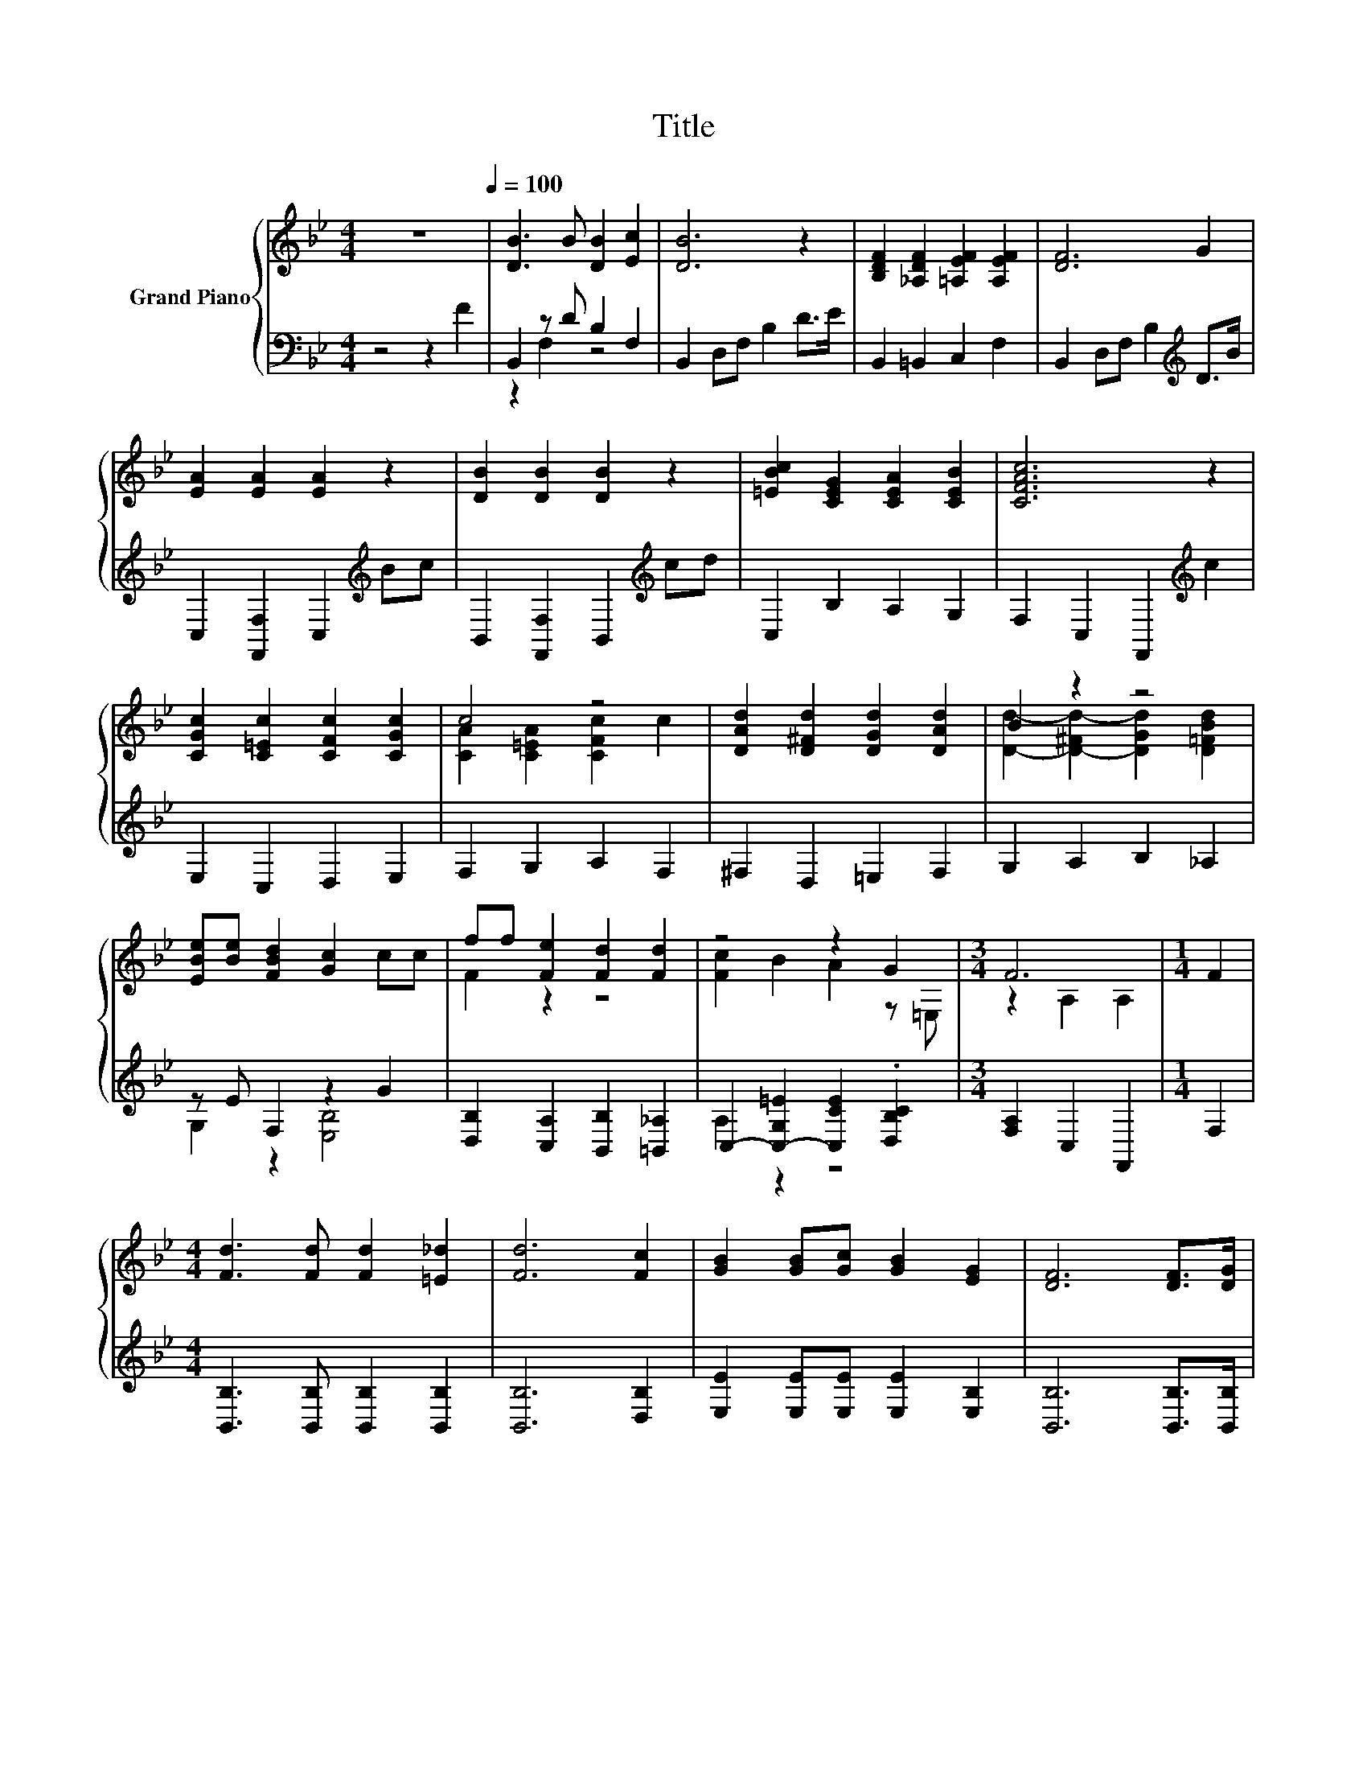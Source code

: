 X:1
T:Title
%%score { ( 1 4 5 ) | ( 2 3 ) }
L:1/8
M:4/4
K:Bb
V:1 treble nm="Grand Piano"
V:4 treble 
V:5 treble 
V:2 bass 
V:3 bass 
V:1
 z8[Q:1/4=100] | [DB]3 B [DB]2 [Ec]2 | [DB]6 z2 | [B,DF]2 [_A,DF]2 [=A,EF]2 [A,EF]2 | [DF]6 G2 | %5
 [EA]2 [EA]2 [EA]2 z2 | [DB]2 [DB]2 [DB]2 z2 | [=EBc]2 [CEG]2 [CEA]2 [CEB]2 | [CFAc]6 z2 | %9
 [CGc]2 [C=Ec]2 [CFc]2 [CGc]2 | c4 z4 | [DAd]2 [D^Fd]2 [DGd]2 [DAd]2 | B2 z2 z4 | %13
 [EBe][Be] [FBd]2 [Gc]2 cc | ff [Fe]2 [Fd]2 [Fd]2 | z4 z2 G2 |[M:3/4] F6 |[M:1/4] F2 | %18
[M:4/4] [Fd]3 [Fd] [Fd]2 [=E_d]2 | [Fd]6 [Fc]2 | [GB]2 [GB][Gc] [GB]2 [EG]2 | [DF]6 [DF]>[DG] | %22
 [EA]2 [EA]2 A2 GA | [FB]2 [FB]2 [FB]2 cd | [=Ec]2 [Fc]2 [Gc]2 [Ec]2 | c6[K:bass][K:treble] z2 | %26
 d3 [Fd] [Fd]4 | [^Fd]2 [Ac]2 .[Ac]2 z B | [Ge]3 [Ge] [GB]2 [^Fc]2 | [Fd]6 FF | %30
 G2 [FA]2 [FB]2 [Fc]2 |[M:9/8] [Fd]2 [Fe]- [Fe] [Ff]2- [Ff] [Ge]2 |[M:4/4] d d3 c2 c2 | %33
[M:3/4] [DB]6 |] %34
V:2
 z4 z2 F2 | B,,2 z D B,2 F,2 | B,,2 D,F, B,2 D>E | B,,2 =B,,2 C,2 F,2 | %4
 B,,2 D,F, B,2[K:treble] D>B | C,2 [F,,F,]2 C,2[K:treble] Bc | B,,2 [F,,F,]2 B,,2[K:treble] cd | %7
 C,2 B,2 A,2 G,2 | F,2 C,2 F,,2[K:treble] c2 | E,2 C,2 D,2 E,2 | F,2 G,2 A,2 F,2 | %11
 ^F,2 D,2 =E,2 F,2 | G,2 A,2 B,2 _A,2 | z E F,2 z2 G2 | [D,B,]2 [C,A,]2 [B,,B,]2 [=B,,_A,]2 | %15
 C,2- [C,-G,=E]2 [C,CE]2 .[D,B,C]2 |[M:3/4] [F,A,]2 C,2 F,,2 |[M:1/4] F,2 | %18
[M:4/4] [B,,B,]3 [B,,B,] [B,,B,]2 [B,,B,]2 | [B,,B,]6 [D,B,]2 | [E,E]2 [E,E][E,E] [E,E]2 [E,B,]2 | %21
 [B,,B,]6 [B,,B,]>[B,,B,] | [C,F,]2 [C,F,]2 [F,CE]2 [E,CF]2 | %23
 [D,B,]2 [D,B,]2 [D,B,]2 [C,A,][B,,B,] | [C,B,]2 [D,B,]2 [E,B,]2 [C,B,]2 | [A,F]6 z2 | %26
 [B,,B,]3 [B,,B,] [B,,B,]4 | [D,A,]2 [^F,D]2[K:treble] [G,D][G,DG][K:bass] [=F,D]2 | %28
 [E,B,]3 [E,B,] [E,B,]2 [E,B,]2 | [B,,B,]6 [D,B,][D,B,] | [E,B,E]2 [C,C]2 [D,B,]2 [F,A,]2 | %31
[M:9/8] [B,,B,]2 [C,A,]- [C,A,] [D,B,]2- [D,B,] [E,B,]2 |[M:4/4] [F,B,F] [F,B,F]3 [F,A,E]2 [F,E]2 | %33
[M:3/4] [B,,F,]6 |] %34
V:3
 x8 | z2 F,2 z4 | x8 | x8 | x6[K:treble] x2 | x6[K:treble] x2 | x6[K:treble] x2 | x8 | %8
 x6[K:treble] x2 | x8 | x8 | x8 | x8 | G,2 z2 [E,B,]4 | x8 | A,2 z2 z4 |[M:3/4] x6 |[M:1/4] x2 | %18
[M:4/4] x8 | x8 | x8 | x8 | x8 | x8 | x8 | F,2 z2 z2 [C,F,A,]2 | x8 | x4[K:treble] x2[K:bass] x2 | %28
 x8 | x8 | x8 |[M:9/8] x9 |[M:4/4] x8 |[M:3/4] x6 |] %34
V:4
 x8 | x8 | x8 | x8 | x8 | x8 | x8 | x8 | x8 | x8 | [CA]2 [C=EA]2 [CFc]2 c2 | x8 | %12
 [Dd]2- [D-^Fd-]2 [DGd]2 [D=FBd]2 | x8 | F2 z2 z4 | [Fc]2 B2 A2 z =E, |[M:3/4] z2 A,2 A,2 | %17
[M:1/4] x2 |[M:4/4] x8 | x8 | x8 | x8 | x8 | z4 z2 F2 | x8 | z2[K:bass] E,2 D,2[K:treble] F2 | x8 | %27
 z4 z .B3 | x8 | x8 | x8 |[M:9/8] x9 |[M:4/4] x8 |[M:3/4] x6 |] %34
V:5
 x8 | x8 | x8 | x8 | x8 | x8 | x8 | x8 | x8 | x8 | x8 | x8 | x8 | x8 | x8 | x8 |[M:3/4] x6 | %17
[M:1/4] x2 |[M:4/4] x8 | x8 | x8 | x8 | x8 | x8 | x8 | x2[K:bass] x4[K:treble] x2 | x8 | %27
 z4 z2 _A2 | x8 | x8 | x8 |[M:9/8] x9 |[M:4/4] x8 |[M:3/4] x6 |] %34

